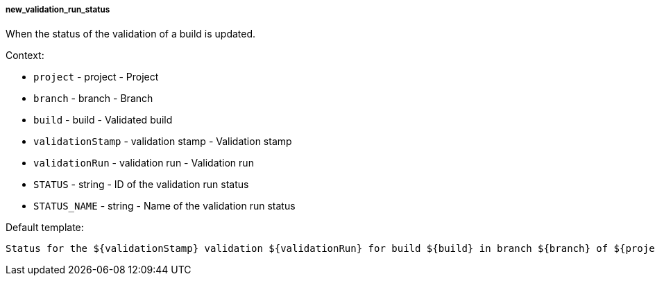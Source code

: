 [[event-new_validation_run_status]]
===== new_validation_run_status

When the status of the validation of a build is updated.

Context:

* `project` - project - Project
* `branch` - branch - Branch
* `build` - build - Validated build
* `validationStamp` - validation stamp - Validation stamp
* `validationRun` - validation run - Validation run
* `STATUS` - string - ID of the validation run status
* `STATUS_NAME` - string - Name of the validation run status

Default template:

[source]
----
Status for the ${validationStamp} validation ${validationRun} for build ${build} in branch ${branch} of ${project} has changed to ${STATUS_NAME}.
----

